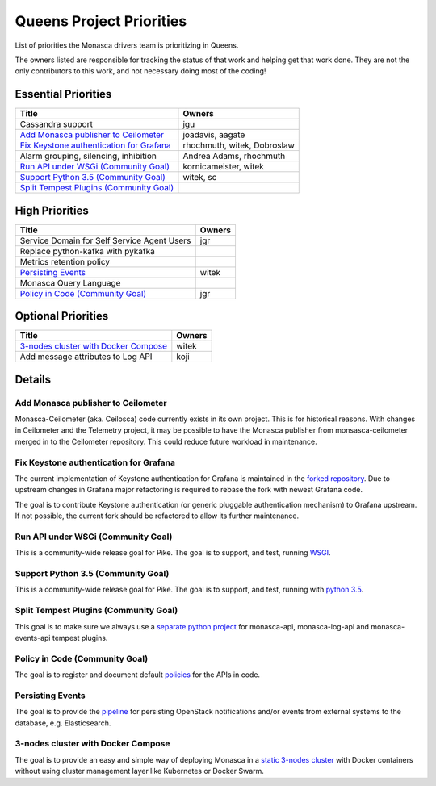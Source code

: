 .. _queens-priorities:

=========================
Queens Project Priorities
=========================

List of priorities the Monasca drivers team is prioritizing in Queens.

The owners listed are responsible for tracking the status of that work and
helping get that work done. They are not the only contributors to this work,
and not necessary doing most of the coding!

Essential Priorities
~~~~~~~~~~~~~~~~~~~~

+---------------------------------------------+-----------------------------+
| Title                                       | Owners                      |
+=============================================+=============================+
| Cassandra support                           | jgu                         |
+---------------------------------------------+-----------------------------+
| `Add Monasca publisher to Ceilometer`_      | joadavis, aagate            |
+---------------------------------------------+-----------------------------+
| `Fix Keystone authentication for Grafana`_  | rhochmuth, witek, Dobroslaw |
+---------------------------------------------+-----------------------------+
| Alarm grouping, silencing, inhibition       | Andrea Adams, rhochmuth     |
+---------------------------------------------+-----------------------------+
| `Run API under WSGi (Community Goal)`_      | kornicameister, witek       |
+---------------------------------------------+-----------------------------+
| `Support Python 3.5 (Community Goal)`_      | witek, sc                   |
+---------------------------------------------+-----------------------------+
| `Split Tempest Plugins (Community Goal)`_   |                             |
+---------------------------------------------+-----------------------------+

High Priorities
~~~~~~~~~~~~~~~

+---------------------------------------------+-------------------------+
| Title                                       | Owners                  |
+=============================================+=========================+
| Service Domain for Self Service Agent Users | jgr                     |
+---------------------------------------------+-------------------------+
| Replace python-kafka with pykafka           |                         |
+---------------------------------------------+-------------------------+
| Metrics retention policy                    |                         |
+---------------------------------------------+-------------------------+
| `Persisting Events`_                        | witek                   |
+---------------------------------------------+-------------------------+
| Monasca Query Language                      |                         |
+---------------------------------------------+-------------------------+
| `Policy in Code (Community Goal)`_          | jgr                     |
+---------------------------------------------+-------------------------+

Optional Priorities
~~~~~~~~~~~~~~~~~~~

+---------------------------------------------+-------------------------+
| Title                                       | Owners                  |
+=============================================+=========================+
| `3-nodes cluster with Docker Compose`_      | witek                   |
+---------------------------------------------+-------------------------+
| Add message attributes to Log API           | koji                    |
+---------------------------------------------+-------------------------+

Details
~~~~~~~

Add Monasca publisher to Ceilometer
-----------------------------------

Monasca-Ceilometer (aka. Ceilosca) code currently exists in its own project.
This is for historical reasons.  With changes in Ceilometer and the
Telemetry project, it may be possible to have the Monasca publisher from
monsasca-ceilometer merged in to the Ceilometer repository.  This could reduce
future workload in maintenance.

.. _ceilosca merge storyboard: https://storyboard.openstack.org/#!/story/2001239

.. _grafana-auth:

Fix Keystone authentication for Grafana
---------------------------------------

The current implementation of Keystone authentication for Grafana is maintained
in the `forked repository`_. Due to upstream changes in Grafana major
refactoring is required to rebase the fork with newest Grafana code.

The goal is to contribute Keystone authentication (or generic pluggable
authentication mechanism) to Grafana upstream. If not possible, the current
fork should be refactored to allow its further maintenance.

.. _forked repository: https://github.com/monasca/grafana

Run API under WSGi (Community Goal)
-----------------------------------

This is a community-wide release goal for Pike. The goal is to
support, and test, running `WSGI`_.

.. _WSGI: https://governance.openstack.org/tc/goals/pike/deploy-api-in-wsgi.html

Support Python 3.5 (Community Goal)
-----------------------------------

This is a community-wide release goal for Pike. The goal is to
support, and test, running with `python 3.5`_.

.. _python 3.5: https://governance.openstack.org/tc/goals/pike/python35.html

Split Tempest Plugins (Community Goal)
--------------------------------------

This goal is to make sure we always use a `separate python project`_ for
monasca-api, monasca-log-api and monasca-events-api tempest plugins.

.. _separate python project: https://governance.openstack.org/tc/goals/queens/split-tempest-plugins.html

Policy in Code (Community Goal)
-------------------------------

The goal is to register and document default `policies`_ for the APIs in code.

.. _policies: https://governance.openstack.org/tc/goals/queens/policy-in-code.html

Persisting Events
-----------------

The goal is to provide the `pipeline`_ for persisting OpenStack notifications
and/or events from external systems to the database, e.g. Elasticsearch.

.. _pipeline: https://storyboard.openstack.org/#!/story/2001112

3-nodes cluster with Docker Compose
-----------------------------------

The goal is to provide an easy and simple way of deploying Monasca in a `static
3-nodes cluster`_ with Docker containers without using cluster management layer
like Kubernetes or Docker Swarm.

.. _static 3-nodes cluster: https://github.com/monasca/monasca-docker/issues/154
